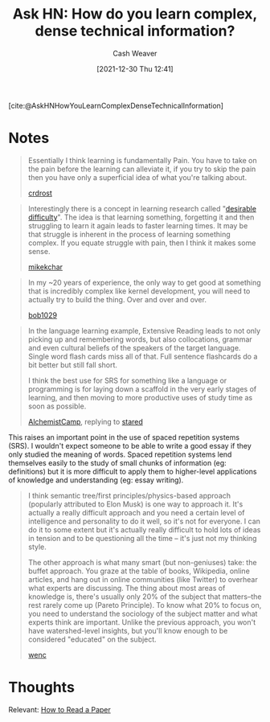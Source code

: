:PROPERTIES:
:ID:       2667c79c-7b48-424c-ba91-d0ace144a86c
:DIR:      /home/cashweaver/proj/roam/attachments/2667c79c-7b48-424c-ba91-d0ace144a86c
:ROAM_REFS: [cite:@AskHNHowYouLearnComplexDenseTechnicalInformation]
:END:
#+TITLE: Ask HN: How do you learn complex, dense technical information?
#+FILETAGS: :reference:
#+AUTHOR: Cash Weaver
#+DATE: [2021-12-30 Thu 12:41]
#+HUGO_AUTO_SET_LASTMOD: t

[cite:@AskHNHowYouLearnComplexDenseTechnicalInformation]

* Notes

#+begin_quote
Essentially I think learning is fundamentally Pain. You have to take on the pain before the learning can alleviate it, if you try to skip the pain then you have only a superficial idea of what you're talking about.

[[https://news.ycombinator.com/item?id=22327554][crdrost]]
#+end_quote

#+begin_quote
Interestingly there is a concept in learning research called "[[id:89eb6adc-d8f8-4033-bc46-7fed725c3c01][desirable difficulty]]". The idea is that learning something, forgetting it and then struggling to learn it again leads to faster learning times. It may be that struggle is inherent in the process of learning something complex. If you equate struggle with pain, then I think it makes some sense.

[[https://news.ycombinator.com/item?id=22330631][mikekchar]]
#+end_quote

#+begin_quote
In my ~20 years of experience, the only way to get good at something that is incredibly complex like kernel development, you will need to actually try to build the thing. Over and over and over.

[[https://news.ycombinator.com/item?id=22330078][bob1029]]
#+end_quote

#+begin_quote
In the language learning example, Extensive Reading leads to not only picking up and remembering words, but also collocations, grammar and even cultural beliefs of the speakers of the target language. Single word flash cards miss all of that. Full sentence flashcards do a bit better but still fall short.

I think the best use for SRS for something like a language or programming is for laying down a scaffold in the very early stages of learning, and then moving to more productive uses of study time as soon as possible.

[[https://news.ycombinator.com/item?id=22332329][AlchemistCamp]], replying to [[https://news.ycombinator.com/item?id=22326925][stared]]
#+end_quote

This raises an important point in the use of spaced repetition systems (SRS). I wouldn't expect someone to be able to write a good essay if they only studied the meaning of words. Spaced repetition systems lend themselves easily to the study of small chunks of information (eg: definitions) but it is more difficult to apply them to higher-level applications of knowledge and understanding (eg: essay writing).

#+begin_quote
I think semantic tree/first principles/physics-based approach (popularly attributed to Elon Musk) is one way to approach it. It's actually a really difficult approach and you need a certain level of intelligence and personality to do it well, so it's not for everyone. I can do it to some extent but it's actually really difficult to hold lots of ideas in tension and to be questioning all the time -- it's just not my thinking style.

The other approach is what many smart (but non-geniuses) take: the buffet approach. You graze at the table of books, Wikipedia, online articles, and hang out in online communities (like Twitter) to overhear what experts are discussing. The thing about most areas of knowledge is, there's usually only 20% of the subject that matters--the rest rarely come up (Pareto Principle). To know what 20% to focus on, you need to understand the sociology of the subject matter and what experts think are important. Unlike the previous approach, you won't have watershed-level insights, but you'll know enough to be considered "educated" on the subject.

[[https://news.ycombinator.com/item?id=22327704][wenc]]
#+end_quote

* Thoughts
Relevant: [[id:e6b1cd50-8293-44a3-bcba-d302d0835470][How to Read a Paper]]
#+print_bibliography:
